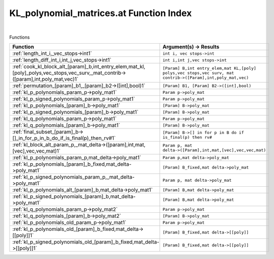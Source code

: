 .. _KL_polynomial_matrices.at_index:

KL_polynomial_matrices.at Function Index
=======================================================
|



Functions

.. list-table::
   :widths: 10 20
   :header-rows: 1

   * - Function
     - Argument(s) -> Results
   * - :ref:`length_int_i,_vec_stops->int1`
     - ``int i, vec stops->int``
   * - :ref:`length_diff_int_i,int_j,vec_stops->int1`
     - ``int i,int j,vec stops->int``
   * - :ref:`cook_kl_block_alt_[param]_b,int_entry_elem,mat_kl,[poly]_polys,vec_stops,vec_surv,_mat_contrib->([param],int,poly_mat,vec)1`
     - ``[Param] B,int entry_elem,mat KL,[poly] polys,vec stops,vec surv, mat contrib->([Param],int,poly_mat,vec)``
   * - :ref:`permutation_[param]_b1,_[param]_b2->([int],bool)1`
     - ``[Param] B1, [Param] B2->([int],bool)``
   * - :ref:`kl_p_polynomials_param_p->poly_mat1`
     - ``Param p->poly_mat``
   * - :ref:`kl_p_signed_polynomials_param_p->poly_mat1`
     - ``Param p->poly_mat``
   * - :ref:`kl_p_polynomials_[param]_b->poly_mat1`
     - ``[Param] B->poly_mat``
   * - :ref:`kl_p_signed_polynomials_[param]_b->poly_mat1`
     - ``[Param] B->poly_mat``
   * - :ref:`kl_q_polynomials_param_p->poly_mat1`
     - ``Param p->poly_mat``
   * - :ref:`kl_q_polynomials_[param]_b->poly_mat1`
     - ``[Param] B->poly_mat``
   * - :ref:`final_subset_[param]_b->[]_in_for_p_in_b_do_if_is_final(p)_then_rv#1`
     - ``[Param] B->[] in for p in B do if is_final(p) then rv#``
   * - :ref:`kl_block_alt_param_p,_mat_delta->([param],int,mat,[vec],vec,vec,mat)1`
     - ``Param p, mat delta->([Param],int,mat,[vec],vec,vec,mat)``
   * - :ref:`kl_p_polynomials_param_p,mat_delta->poly_mat1`
     - ``Param p,mat delta->poly_mat``
   * - :ref:`kl_p_polynomials_[param]_b_fixed,mat_delta->poly_mat1`
     - ``[Param] B_fixed,mat delta->poly_mat``
   * - :ref:`kl_p_signed_polynomials_param_p,_mat_delta->poly_mat1`
     - ``Param p, mat delta->poly_mat``
   * - :ref:`kl_p_polynomials_alt_[param]_b,mat_delta->poly_mat1`
     - ``[Param] B,mat delta->poly_mat``
   * - :ref:`kl_p_signed_polynomials_[param]_b,mat_delta->poly_mat1`
     - ``[Param] B,mat delta->poly_mat``
   * - :ref:`kl_q_polynomials_param_p->poly_mat2`
     - ``Param p->poly_mat``
   * - :ref:`kl_q_polynomials_[param]_b->poly_mat2`
     - ``[Param] B->poly_mat``
   * - :ref:`kl_p_polynomials_old_param_p->poly_mat1`
     - ``Param p->poly_mat``
   * - :ref:`kl_p_polynomials_old_[param]_b_fixed,mat_delta->[[poly]]1`
     - ``[Param] B_fixed,mat delta->[[poly]]``
   * - :ref:`kl_p_signed_polynomials_old_[param]_b_fixed,mat_delta->[[poly]]1`
     - ``[Param] B_fixed,mat delta->[[poly]]``
